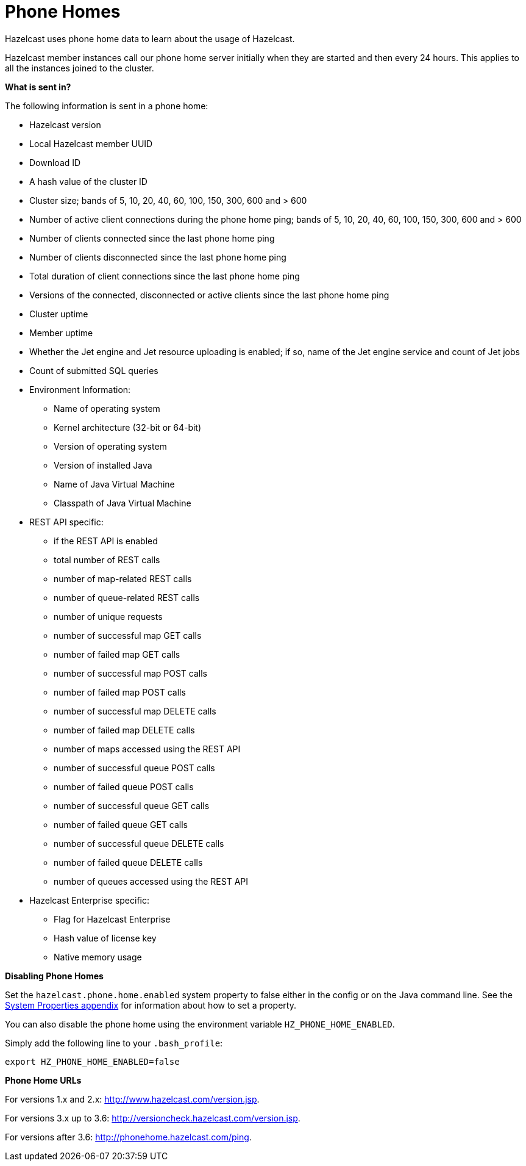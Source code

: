 = Phone Homes

Hazelcast uses phone home data to learn about the
usage of Hazelcast.

Hazelcast member instances call our phone
home server initially when they are started and
then every 24 hours. This applies to all the instances
joined to the cluster.

**What is sent in?**

The following information is sent in a phone home:

* Hazelcast version
* Local Hazelcast member UUID
* Download ID
* A hash value of the cluster ID
* Cluster size; bands of 5, 10, 20, 40, 60, 100, 150, 300, 600 and > 600
* Number of active client connections during the phone home ping; bands of 5, 10, 20, 40, 60, 100, 150, 300, 600 and > 600
* Number of clients connected since the last phone home ping
* Number of clients disconnected since the last phone home ping
* Total duration of client connections since the last phone home ping
* Versions of the connected, disconnected or active clients since the last phone home ping
* Cluster uptime
* Member uptime
* Whether the Jet engine and Jet resource uploading is enabled; if so, name of the Jet engine service and count of Jet jobs
* Count of submitted SQL queries
* Environment Information:
** Name of operating system
** Kernel architecture (32-bit or 64-bit)
** Version of operating system
** Version of installed Java
** Name of Java Virtual Machine
** Classpath of Java Virtual Machine
* REST API specific:
** if the REST API is enabled
** total number of REST calls
** number of map-related REST calls
** number of queue-related REST calls
** number of unique requests
** number of successful map GET calls
** number of failed map GET calls
** number of successful map POST calls
** number of failed map POST calls
** number of successful map DELETE calls
** number of failed map DELETE calls
** number of maps accessed using the REST API
** number of successful queue POST calls
** number of failed queue POST calls
** number of successful queue GET calls
** number of failed queue GET calls
** number of successful queue DELETE calls
** number of failed queue DELETE calls
** number of queues accessed using the REST API
* Hazelcast Enterprise specific:
** Flag for Hazelcast Enterprise
** Hash value of license key
** Native memory usage

**Disabling Phone Homes**

Set the `hazelcast.phone.home.enabled` system property to
false either in the config
or on the Java command line. See the
xref:system-properties.adoc[System Properties appendix] for information about how to set a property.

You can also disable the phone home using the environment variable `HZ_PHONE_HOME_ENABLED`.

Simply add the following line to your `.bash_profile`:

```
export HZ_PHONE_HOME_ENABLED=false
```

**Phone Home URLs**

For versions 1.x and 2.x: http://www.hazelcast.com/version.jsp.

For versions 3.x up to 3.6: http://versioncheck.hazelcast.com/version.jsp.

For versions after 3.6: http://phonehome.hazelcast.com/ping.
